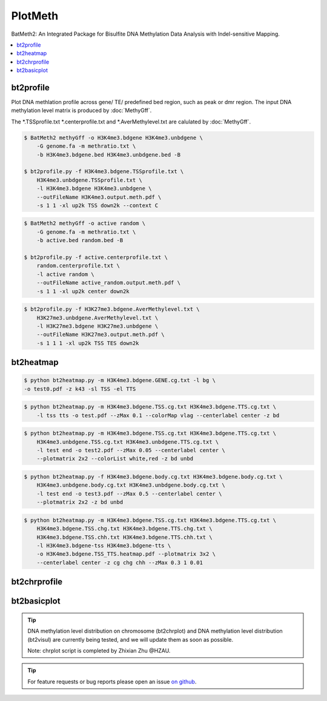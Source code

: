 PlotMeth
========

BatMeth2: An Integrated Package for Bisulfite DNA Methylation Data Analysis with Indel-sensitive Mapping.  

.. contents:: 
    :local:

bt2profile
----------

Plot DNA methlation profile across gene/ TE/ predefined bed region, such as peak or dmr region.
The input DNA methylation level matrix is produced by :doc:`MethyGff`.


The *.TSSprofile.txt *.centerprofile.txt and *.AverMethylevel.txt are calulated by :doc:`MethyGff`.

.. code:: bash

    $ BatMeth2 methyGff -o H3K4me3.bdgene H3K4me3.unbdgene \
        -G genome.fa -m methratio.txt \
        -b H3K4me3.bdgene.bed H3K4me3.unbdgene.bed -B

    $ bt2profile.py -f H3K4me3.bdgene.TSSprofile.txt \
        H3K4me3.unbdgene.TSSprofile.txt \
        -l H3K4me3.bdgene H3K4me3.unbdgene \
        --outFileName H3K4me3.output.meth.pdf \
        -s 1 1 -xl up2k TSS down2k --context C 

.. image:: ../media/profile-tss.png
   :height: 300 px
   :width: 400 px
   :alt: profile
   :align: center

.. code:: bash

    $ BatMeth2 methyGff -o active random \
        -G genome.fa -m methratio.txt \
        -b active.bed random.bed -B

    $ bt2profile.py -f active.centerprofile.txt \
        random.centerprofile.txt \
        -l active random \
        --outFileName active_random.output.meth.pdf \
        -s 1 1 -xl up2k center down2k

.. image:: ../media/profile-center.png

.. code:: bash

    $ bt2profile.py -f H3K27me3.bdgene.AverMethylevel.txt \
        H3K27me3.unbdgene.AverMethylevel.txt \
        -l H3K27me3.bdgene H3K27me3.unbdgene \
        --outFileName H3K27me3.output.meth.pdf \
        -s 1 1 1 -xl up2k TSS TES down2k

.. image:: ../media/profile-body.png
   :height: 300 px
   :width: 400 px
   :alt: profile
   :align: center


bt2heatmap
----------

.. code:: bash

    $ python bt2heatmap.py -m H3K4me3.bdgene.GENE.cg.txt -l bg \
    -o test0.pdf -z k43 -sl TSS -el TTS

.. image:: ../media/plot-heatmap-0.png
   :height: 380 px
   :width: 200 px
   :alt: heatmap0
   :align: center

.. code:: bash

    $ python bt2heatmap.py -m H3K4me3.bdgene.TSS.cg.txt H3K4me3.bdgene.TTS.cg.txt \
        -l tss tts -o test.pdf --zMax 0.1 --colorMap vlag --centerlabel center -z bd

.. image:: ../media/plot-heatmap-1.png
   :height: 460 px
   :width: 400 px
   :alt: heatmap0
   :align: center

.. code:: bash

    $ python bt2heatmap.py -m H3K4me3.bdgene.TSS.cg.txt H3K4me3.bdgene.TTS.cg.txt \
        H3K4me3.unbdgene.TSS.cg.txt H3K4me3.unbdgene.TTS.cg.txt \
        -l test end -o test2.pdf --zMax 0.05 --centerlabel center \
        --plotmatrix 2x2 --colorList white,red -z bd unbd

.. image:: ../media/plot-heatmap-2.png
   :height: 500 px
   :width: 400 px
   :alt: heatmap0
   :align: center

.. code:: bash

    $ python bt2heatmap.py -f H3K4me3.bdgene.body.cg.txt H3K4me3.bdgene.body.cg.txt \
        H3K4me3.unbdgene.body.cg.txt H3K4me3.unbdgene.body.cg.txt \
        -l test end -o test3.pdf --zMax 0.5 --centerlabel center \
        --plotmatrix 2x2 -z bd unbd

.. image:: ../media/plot-heatmap-3.png
   :height: 500 px
   :width: 400 px
   :alt: heatmap0
   :align: center

.. code:: bash

    $ python bt2heatmap.py -m H3K4me3.bdgene.TSS.cg.txt H3K4me3.bdgene.TTS.cg.txt \
        H3K4me3.bdgene.TSS.chg.txt H3K4me3.bdgene.TTS.chg.txt \
        H3K4me3.bdgene.TSS.chh.txt H3K4me3.bdgene.TTS.chh.txt \
        -l H3K4me3.bdgene-tss H3K4me3.bdgene-tts \
        -o H3K4me3.bdgene.TSS_TTS.heatmap.pdf --plotmatrix 3x2 \
        --centerlabel center -z cg chg chh --zMax 0.3 1 0.01

.. image:: ../media/plot-heatmap-4.png
   :height: 500 px
   :width: 400 px
   :alt: heatmap0
   :align: center

bt2chrprofile
-------------

bt2basicplot
------------

.. tip:: DNA methylation level distribution on chromosome (bt2chrplot) and DNA methylation level distribution (bt2visul) are currently being tested, and we will update them as soon as possible.
         
        Note: chrplot script is completed by Zhixian Zhu @HZAU.

.. tip:: For feature requests or bug reports please open an issue `on github <http://github.com/ZhouQiangwei/BatMeth2>`__.
